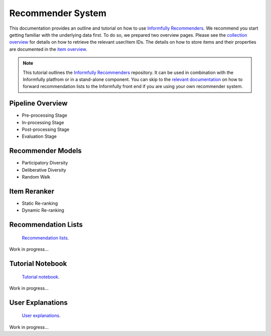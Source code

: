 Recommender System
==================

This documentation provides an outline and tutorial on how to use `Informfully Recommenders <https://github.com/Informfully/Recommenders>`_.
We recommend you start getting familiar with the underlying data first.
To do so, we prepared two overview pages.
Please see the `collection overview <https://informfully.readthedocs.io/en/latest/compass.html>`_ for details on how to retrieve the relevant user/item IDs.
The details on how to store items and their properties are documented in the `item overview <https://informfully.readthedocs.io/en/latest/items.html>`_.

.. note::

  This tutorial outlines the `Informfully Recommenders <https://github.com/Informfully/Recommenders>`_ repository. 
  It can be used in combination with the Informfully platfrom or in a stand-alone component.
  You can skip to the `relevant documentation <https://informfully.readthedocs.io/en/latest/recommendations.html>`_ on how to forward recommendation lists to the Informfully front end if you are using your own recommender system.

Pipeline Overview
-----------------

.. image:: img/recommender_assets/extended_pipeline.png
   :width: 700
   :alt: Informfully Recommenders Pipeline

* Pre-processing Stage
* In-processing Stage
* Post-processing Stage
* Evaluation Stage

Recommender Models
------------------

* Participatory Diversity
* Deliberative Diversity
* Random Walk

Item Reranker
-------------

* Static Re-ranking
* Dynamic Re-ranking

Recommendation Lists
--------------------

 `Recommendation lists <https://informfully.readthedocs.io/en/latest/recommendations.html>`_.

Work in progress...

Tutorial Notebook
-----------------

 `Tutorial notebook <https://informfully.readthedocs.io/en/latest/tutorial.html>`_.

Work in progress...

User Explanations
---------------------------

 `User explanations <https://informfully.readthedocs.io/en/latest/explanations.html>`_.

Work in progress...
